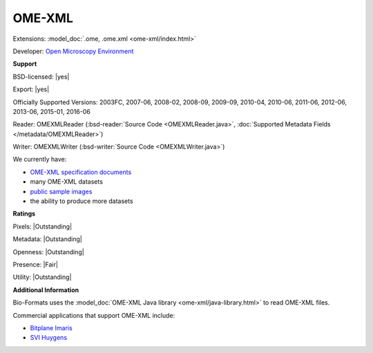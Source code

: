 .. index:: OME-XML
.. index:: .ome, .ome.xml

OME-XML
===============================================================================

Extensions: :model_doc:`.ome, .ome.xml <ome-xml/index.html>`

Developer: `Open Microscopy Environment <http://www.openmicroscopy.org/>`_


**Support**


BSD-licensed: |yes|

Export: |yes|

Officially Supported Versions: 2003FC, 2007-06, 2008-02, 2008-09, 2009-09, 2010-04, 2010-06, 2011-06, 2012-06, 2013-06, 2015-01, 2016-06

Reader: OMEXMLReader (:bsd-reader:`Source Code <OMEXMLReader.java>`, :doc:`Supported Metadata Fields </metadata/OMEXMLReader>`)

Writer: OMEXMLWriter (:bsd-writer:`Source Code <OMEXMLWriter.java>`)



We currently have:

* `OME-XML specification documents <http://www.openmicroscopy.org/Schemas/>`_
* many OME-XML datasets
* `public sample images <https://downloads.openmicroscopy.org/images/OME-XML/>`__
* the ability to produce more datasets



**Ratings**


Pixels: |Outstanding|

Metadata: |Outstanding|

Openness: |Outstanding|

Presence: |Fair|

Utility: |Outstanding|

**Additional Information**


Bio-Formats uses the :model_doc:`OME-XML Java library <ome-xml/java-library.html>` 
to read OME-XML files. 

Commercial applications that support OME-XML include: 

* `Bitplane Imaris <http://www.bitplane.com/>`_ 
* `SVI Huygens <http://svi.nl/>`_
